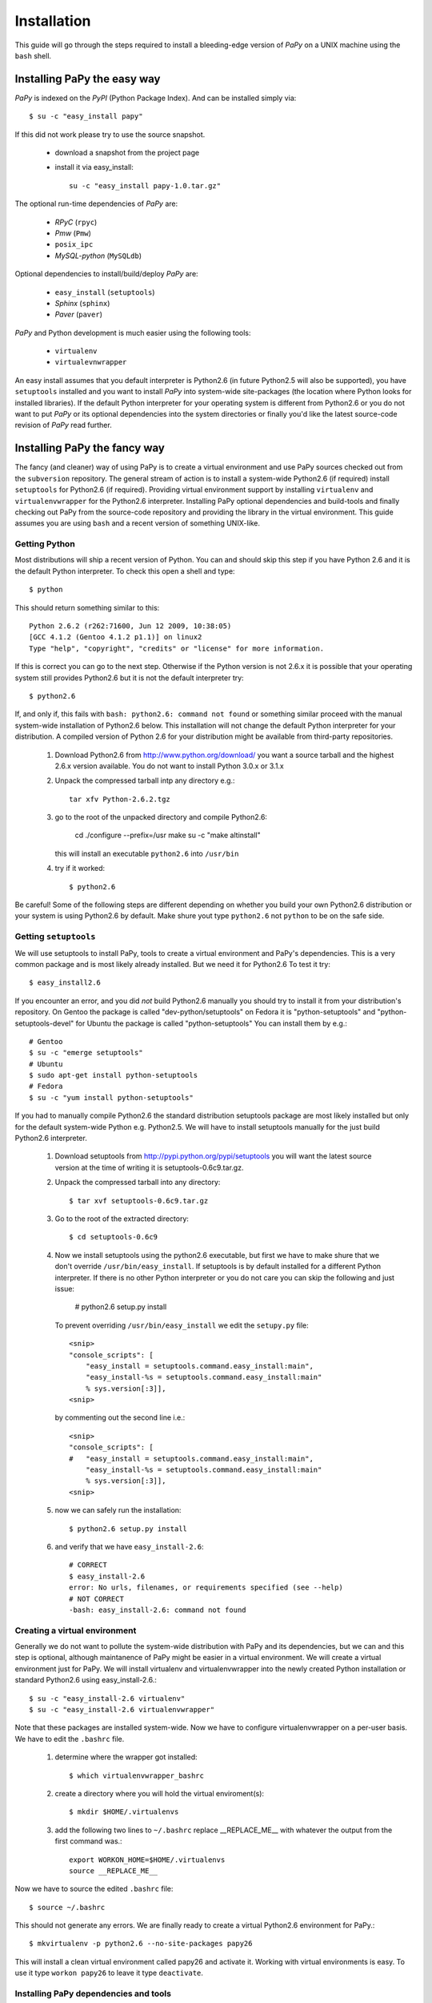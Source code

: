 Installation
============

This guide will go through the steps required to install a bleeding-edge
version of *PaPy* on a UNIX machine using the ``bash`` shell.

       
Installing PaPy the easy way
++++++++++++++++++++++++++++ 

*PaPy* is indexed on the *PyPI* (Python Package Index). And can be installed 
simply via::

    $ su -c "easy_install papy"
    
If this did not work please try to use the source snapshot.

    * download a snapshot from the project page
    
    * install it via easy_install::
    
        su -c "easy_install papy-1.0.tar.gz"

The optional run-time dependencies of *PaPy* are:

    * *RPyC*            (``rpyc``)
    * *Pmw*             (``Pmw``)
    * ``posix_ipc``
    * *MySQL-python*    (``MySQLdb``)
    
Optional dependencies to install/build/deploy *PaPy* are:

    * ``easy_install``  (``setuptools``)
    * *Sphinx*          (``sphinx``)
    * *Paver*           (``paver``)
    
*PaPy* and Python development is much easier using the following tools:

    * ``virtualenv``
    * ``virtualevnwrapper``

An easy install assumes that you default interpreter is Python2.6 (in future 
Python2.5 will also be supported), you have ``setuptools`` installed and you 
want to install *PaPy* into system-wide site-packages (the location where Python
looks for installed libraries). If the default Python interpreter for your 
operating system is different from Python2.6 or you do not want to put *PaPy* or 
its optional dependencies into the system directories or finally you'd like the 
latest source-code revision of *PaPy* read further.


Installing PaPy the fancy way
+++++++++++++++++++++++++++++

The fancy (and cleaner) way of using PaPy is to create a virtual environment and
use PaPy sources checked out from the ``subversion`` repository. The general 
stream  of action is to install a system-wide Python2.6 (if required) install 
``setuptools`` for Python2.6 (if required). Providing virtual environment 
support by installing ``virtualenv`` and ``virtualenvwrapper`` for the Python2.6
interpreter. Installing PaPy optional dependencies and build-tools and finally 
checking out PaPy from the source-code repository and providing the library in 
the virtual environment. This guide assumes you are using ``bash`` and a recent 
version of something UNIX-like. 


Getting Python
______________

Most distributions will ship a recent version of Python. You can and should skip
this step if you have Python 2.6 and it is the default Python interpreter. 
To check this open a shell and type::

    $ python
    
This should return something similar to this::

    Python 2.6.2 (r262:71600, Jun 12 2009, 10:38:05)
    [GCC 4.1.2 (Gentoo 4.1.2 p1.1)] on linux2
    Type "help", "copyright", "credits" or "license" for more information.
    
If this is correct you can go to the next step. Otherwise if the Python version 
is not 2.6.x it is possible that your operating system still provides Python2.6 
but it is not the default interpreter try::
 
    $ python2.6
    
If, and only if, this fails with ``bash: python2.6: command not found`` or 
something similar proceed with the manual system-wide installation of Python2.6 
below. This installation will not change the default Python interpreter for your
distribution. A compiled version of Python 2.6 for your distribution might be
available from third-party repositories. 
    
    #. Download Python2.6 from http://www.python.org/download/ you want a 
       source tarball and the highest 2.6.x version available. You do not want
       to install Python 3.0.x or 3.1.x
     
    #. Unpack the compressed tarball intp any directory e.g.::
  
        tar xfv Python-2.6.2.tgz
      
    #. go to the root of the unpacked directory and compile Python2.6:

        cd 
        ./configure --prefix=/usr
        make
        su -c "make altinstall"
        
       this will install an executable ``python2.6`` into ``/usr/bin``
       
    #. try if it worked::
    
        $ python2.6
        
Be careful! Some of the following steps are different depending on whether you 
build your own Python2.6 distribution or your system is using Python2.6 by 
default. Make shure yout type ``python2.6`` not ``python`` to be on the safe 
side.


Getting ``setuptools``
______________________

We will use setuptools to install PaPy, tools to create a virtual environment 
and PaPy's dependencies. This is a very common package and is most likely 
already installed. But we need it for Python2.6 To test it try::

    $ easy_install2.6

If you encounter an error, and you did *not* build Python2.6 manually you should
try to install it from your distribution's repository. On Gentoo the package
is called "dev-python/setuptools" on Fedora it is "python-setuptools" and
"python-setuptools-devel" for Ubuntu the package is called "python-setuptools"
You can install them by e.g.::

    # Gentoo
    $ su -c "emerge setuptools"
    # Ubuntu
    $ sudo apt-get install python-setuptools
    # Fedora
    $ su -c "yum install python-setuptools"
    
If you had to manually compile Python2.6 the standard distribution setuptools 
package  are most likely installed but only for the default system-wide Python 
e.g.  Python2.5. We will have to install setuptools manually for the just build 
Python2.6 interpreter.

    #. Download setuptools from http://pypi.python.org/pypi/setuptools you will 
       want the latest source version at the time of writing it is 
       setuptools-0.6c9.tar.gz.
       
    #. Unpack the compressed tarball into any directory::
    
        $ tar xvf setuptools-0.6c9.tar.gz
        
    #. Go to the root of the extracted directory::
    
        $ cd setuptools-0.6c9
    
    #. Now we install setuptools using the python2.6 executable, but first we 
       have to make shure that we don't override ``/usr/bin/easy_install``. If 
       setuptools is by default installed for a different Python interpreter.
       If there is no other Python interpreter or you do not care you can skip
       the following and just issue:
       
        # python2.6 setup.py install
       
       To prevent overriding ``/usr/bin/easy_install`` we edit the ``setupy.py``
       file::
       
        <snip>
        "console_scripts": [
            "easy_install = setuptools.command.easy_install:main",
            "easy_install-%s = setuptools.command.easy_install:main"
            % sys.version[:3]],
        <snip>
                          
       by commenting out the second line i.e.::
       
        <snip>
        "console_scripts": [
        #   "easy_install = setuptools.command.easy_install:main",
            "easy_install-%s = setuptools.command.easy_install:main"
            % sys.version[:3]],      
        <snip>
    
    #. now we can safely run the installation::
    
        $ python2.6 setup.py install
        
    #. and verify that we have ``easy_install-2.6``::
        
        # CORRECT
        $ easy_install-2.6
        error: No urls, filenames, or requirements specified (see --help)
        # NOT CORRECT
        -bash: easy_install-2.6: command not found
        
        
Creating a virtual environment
______________________________

Generally we do not want to pollute the system-wide distribution with PaPy 
and its dependencies, but we can and this step is optional, although maintanence
of PaPy might be easier in a virtual environment. We will create a virtual 
environment just for PaPy. We will install virtualenv and virtualenvwrapper into
the newly created Python installation or standard Python2.6 using 
easy_install-2.6.::

    $ su -c "easy_install-2.6 virtualenv"
    $ su -c "easy_install-2.6 virtualenvwrapper"
    
Note that these packages are installed system-wide. Now we have to configure 
virtualenvwrapper on a per-user basis. We have to edit  the ``.bashrc`` file.

    #. determine where the wrapper got installed::
    
        $ which virtualenvwrapper_bashrc
   
    #. create a directory where you will hold the virtual enviroment(s)::
    
        $ mkdir $HOME/.virtualenvs
        
    #. add the following two lines to ``~/.bashrc`` replace __REPLACE_ME__ with 
       whatever the output from the first command was.::
       
        export WORKON_HOME=$HOME/.virtualenvs
        source __REPLACE_ME__
    
Now we have to source the edited ``.bashrc`` file::

    $ source ~/.bashrc
    
This should not generate any errors. We are finally ready to create a virtual 
Python2.6 environment for PaPy.::

    $ mkvirtualenv -p python2.6 --no-site-packages papy26
    
This will install a clean virtual environment called papy26 and activate it. 
Working with virtual environments is easy. To use it type ``workon papy26`` 
to leave it type ``deactivate``.


Installing PaPy dependencies and tools
______________________________________

All PaPy dependencies are optional in the sense that the core-functionality does 
not depend on them. However using the gui, databases, posix-style shared memory
and grid functionality will require a few packages to be installed.

    * (optional) switch to the virtual environement::
    
        $ workon papy26

If you are not using a virtual environment and you did not build Python2.6 
manually you can try to install those packages from the operating system 
repository if availble. If some of them are not availble for your operating 
system or the default Python interpreter is different from Python2.6 you will 
have to install them system-wide as root: 
    
    $ su -c "easy_install-2.6 PACKAGE_NAME"
    
or::
    
    $ sudo easy_install-2.6 PACKAGE_NAME

You do not have to be root to install the packages into the virtual 
environement:

    #. install Paver to build/deploy PaPy::
    
        $ easy_install-2.6 paver
        
    #. install Sphinx to build PaPy documentation::
    
        $ easy_install-2.6 sphinx

    #. installing RPyC to use PaPy on a grid::
    
        $ easy_install-2.6 rpyc
        
       if the above did not work because the tarfile could not be downloaded 
       we have to do it manually from: 
       http://sourceforge.net/projects/rpyc/files/
       be sure to download the source distribution e.g.: rpyc-3.0.6.tar.gz
       and from the directory to which the file has been downloaded::
       
        $ easy_install rpyc-3.0.6.tar.gz

    #. installing posix_ipc for shared memory::
        
        $ easy_install-2.6 posix_ipc

    #. installing Pmw (Python Mega Widgets) for the gui. Pmw is not availble 
       from PyPI.
    
        #. Go to: http://sourceforge.net/projects/pmw/files/ and download the
           latest source tarball e.g. Pmw.1.3.2.tar.gz
           
        #. Unpack the tarball and go to the src directory::
        
            $ tar xfv Pmw.1.3.2.tar.gz
            $ cd  Pmw.1.3.2/src
            
        #. install Pmw::
        
            $ python2.6 setup.py install
        
    #. Installing mysql-python to use a MySQL database from PaPy. The package
       mysql-python is availble from PyPI, but currently the package does not
       install cleanly.  You can try this first::
       
        $ easy_install-2.6 mysql-python
        
       If you build Python2.6 or if your distribution does not provide 
       mysql-python you have to build it yourself. To do this you will need gcc,
       MySQL and MySQL header files. The respective packages are called mysql 
       and mysql-devel on Fedora, mysql and libmysql++-dev on Ubuntu and 
       just mysql on Gentoo. Make shure that you can find mysql_config and 
       mysql.h e.g.::
       
        $ which mysql_config
        /usr/bin/mysql_config
        $ ls /usr/include/mysql/mysql.h
        /usr/include/mysql/mysql.h 
    
       Now download and install MySQL-python.
    
           #. Go to: http://sourceforge.net/projects/mysql-python/files/
               and download: MySQL-python-1.2.3c1.tar.gz or a newer source 
               distribution.
               
           #. Unpack it::
            
                $ tar xvf MySQL-python-1.2.3c1.tar.gz
                
           #. Go to the unpacked directory::
            
                $ cd MySQL-python-1.2.3c1
                
           #. determine the location of mysql_config::
            
                $ which mysql_config
                
           #. make sure the ``site.cfg`` file has the correct location for the 
              mysql_config binary::
            
               # change if neccessary
               mysql_config = __REPLACE_ME__
               
           #. build and install install::
            
               $ python2.6 setup.py install
               
              If it failed make sure gcc can find the mysql.h file.
                
           #. verify it worked::
            
               $ python2.6
               >>> import MySQLdb
                
              This should not generate any errors. 
                
                
Get PaPy sources
________________

In this step we will use the latest revision of PaPy source code to either 
and provide it within the virtual environment or per-user python path.

    #. make sure you have subversion::
    
        $ svn
        Type 'svn help' for usage. 
        
       If this returns an error you have to install the ``subversion`` package::
       
        # on Gentoo
        $ su -c "emerge subversion"    
        # on Fedora
        $ su -c "yum install subversion"
        # On Ubuntu
        $ sudo apt-get install subversion
        
    #. check-out the sources::
    
        $ svn checkout http://papy.googlecode.com/svn/trunk/ papy
        
    #. We have to know where the PaPy source got copied to update add them to 
       the virtual environment or Python path.::
        
        $ cd papy/src
        
       If you decided to use a virtual environment::
        
        $ add2virtualenv .
        
       If not we update the ``$PYTHONPATH`` variable with this path in 
       ``.bashrc``::
       
        $ pwd
        SOME_PATH
        
       And add this line to ``.bashrc``. Remember to replace SOME_PATH with the 
       output from ``pwd``::
       
        export PYTHONPATH=SOME_PATH:$PYTHONPATH 
        
    #. Verify it worked.::
    
        $ python2.6
        >>> import papy
        >>> import IMap
        
        
        
      
      
      
